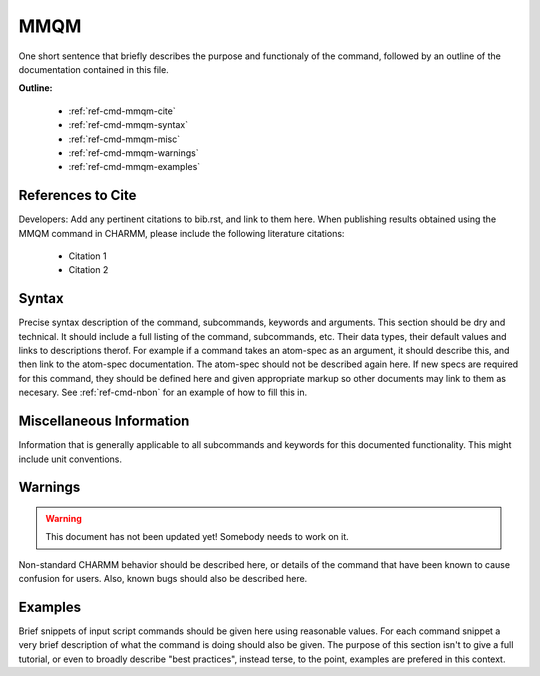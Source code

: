 .. index:: MMQM

.. todo:: This command needs to be either documented, or this file removed from index.rst and deleted.

.. _ref-cmd-mmqm:

MMQM
=========

One short sentence that briefly describes the purpose and functionaly of the command,
followed by an outline of the documentation contained in this file.


**Outline:**

  * :ref:`ref-cmd-mmqm-cite`
  * :ref:`ref-cmd-mmqm-syntax`
  * :ref:`ref-cmd-mmqm-misc`
  * :ref:`ref-cmd-mmqm-warnings`
  * :ref:`ref-cmd-mmqm-examples`

.. _ref-cmd-mmqm-cite:

References to Cite
------------------

Developers: Add any pertinent citations to bib.rst, and link to them here.
When publishing results obtained using the MMQM command in CHARMM, please
include the following literature citations:

  * Citation 1
  * Citation 2

.. _ref-cmd-mmqm-syntax:

Syntax
------

Precise syntax description of the command, subcommands, keywords and
arguments. This section should be dry and technical. It should include a full
listing of the command, subcommands, etc. Their data types, their default
values and links to descriptions therof. For example if a command takes an
atom-spec as an argument, it should describe this, and then link to the
atom-spec documentation. The atom-spec should not be described again here. If
new specs are required for this command, they should be defined here and given
appropriate markup so other documents may link to them as necesary.  See
:ref:`ref-cmd-nbon` for an example of how to fill this in.

.. _ref-cmd-mmqm-misc:

Miscellaneous Information
-------------------------

Information that is generally applicable to all subcommands and keywords for
this documented functionality. This might include unit conventions.

.. _ref-cmd-mmqm-warnings:

Warnings
--------

.. warning::
    This document has not been updated yet!  Somebody needs to work on it.

Non-standard CHARMM behavior should be described here, or details of the
command that have been known to cause confusion for users. Also, known bugs
should also be described here.

.. _ref-cmd-mmqm-examples:

Examples
--------

Brief snippets of input script commands should be given here using reasonable
values. For each command snippet a very brief description of what the command
is doing should also be given. The purpose of this section isn't to give a full
tutorial, or even to broadly describe "best practices", instead terse, to the
point, examples are prefered in this context.

